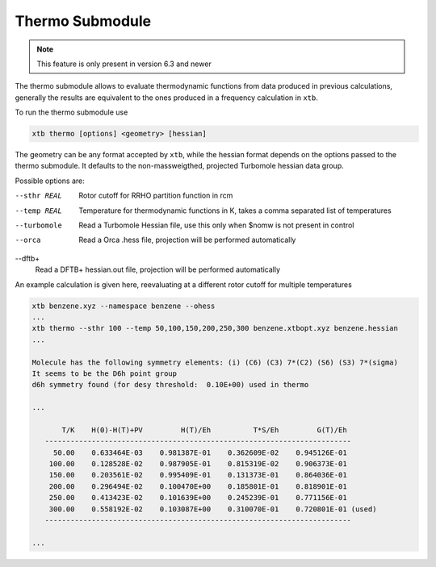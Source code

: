 .. _xtb_thermo:

------------------
 Thermo Submodule
------------------

.. note::
   This feature is only present in version 6.3 and newer

The thermo submodule allows to evaluate thermodynamic functions from data produced
in previous calculations, generally the results are equivalent to the ones
produced in a frequency calculation in ``xtb``.

To run the thermo submodule use

.. code-block:: text

   xtb thermo [options] <geometry> [hessian]

The geometry can be any format accepted by ``xtb``, while the hessian format
depends on the options passed to the thermo submodule.
It defaults to the non-massweigthed, projected Turbomole hessian data group.

Possible options are:

--sthr REAL
   Rotor cutoff for RRHO partition function in rcm

--temp REAL
   Temperature for thermodynamic functions in K,
   takes a comma separated list of temperatures

--turbomole
   Read a Turbomole Hessian file,
   use this only when $nomw is not present in control

--orca
   Read a Orca .hess file, projection will be performed automatically
   
--dftb+
   Read a DFTB+ hessian.out file, projection will be performed automatically

An example calculation is given here, reevaluating at a different rotor cutoff
for multiple temperatures

.. code-block:: text

   xtb benzene.xyz --namespace benzene --ohess
   ...
   xtb thermo --sthr 100 --temp 50,100,150,200,250,300 benzene.xtbopt.xyz benzene.hessian
   ...

   Molecule has the following symmetry elements: (i) (C6) (C3) 7*(C2) (S6) (S3) 7*(sigma)
   It seems to be the D6h point group
   d6h symmetry found (for desy threshold:  0.10E+00) used in thermo

   ...

          T/K    H(0)-H(T)+PV         H(T)/Eh          T*S/Eh         G(T)/Eh
      ------------------------------------------------------------------------
        50.00    0.633464E-03    0.981387E-01    0.362609E-02    0.945126E-01
       100.00    0.128528E-02    0.987905E-01    0.815319E-02    0.906373E-01
       150.00    0.203561E-02    0.995409E-01    0.131373E-01    0.864036E-01
       200.00    0.296494E-02    0.100470E+00    0.185801E-01    0.818901E-01
       250.00    0.413423E-02    0.101639E+00    0.245239E-01    0.771156E-01
       300.00    0.558192E-02    0.103087E+00    0.310070E-01    0.720801E-01 (used)
      ------------------------------------------------------------------------

   ...
